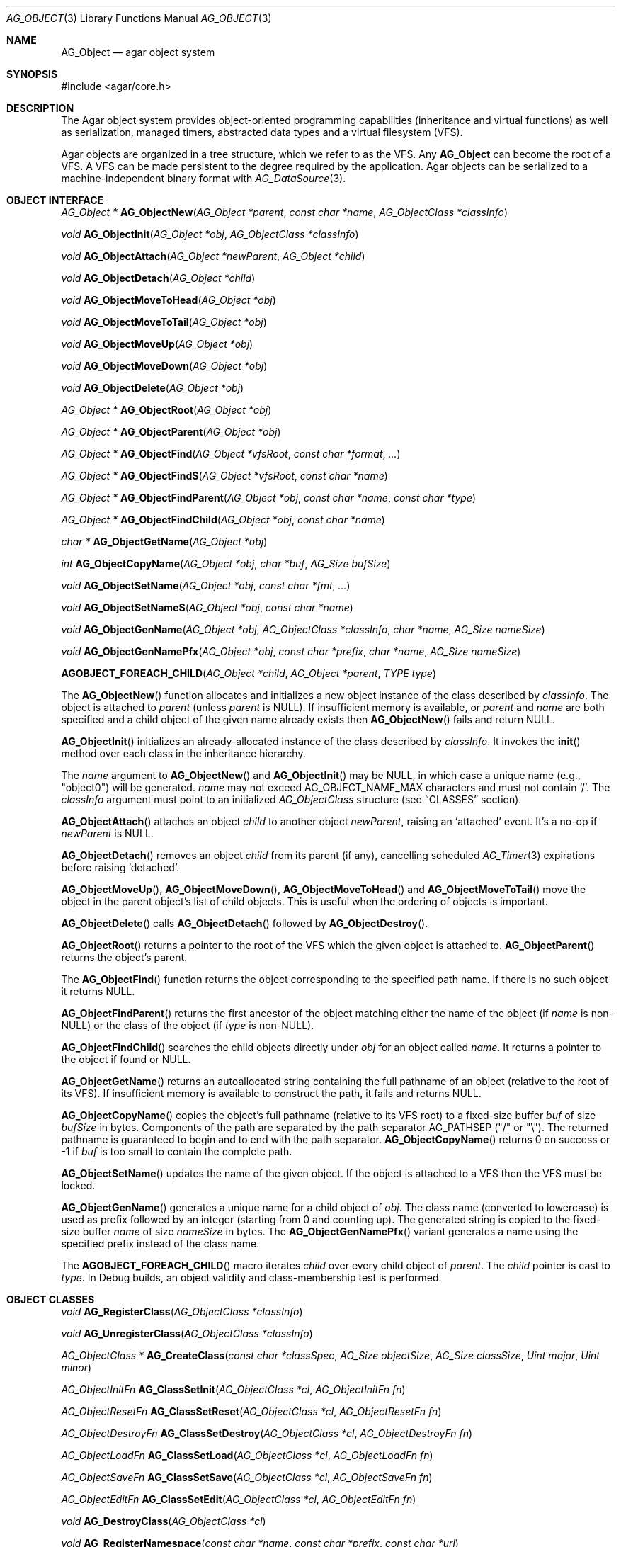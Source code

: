.\" Copyright (c) 2001-2022 Julien Nadeau Carriere <vedge@csoft.net>.
.\" All rights reserved.
.\"
.\" Redistribution and use in source and binary forms, with or without
.\" modification, are permitted provided that the following conditions
.\" are met:
.\" 1. Redistribution of source code must retain the above copyright
.\"    notice, this list of conditions and the following disclaimer.
.\" 2. Redistributions in binary form must reproduce the above copyright
.\"    notice, this list of conditions and the following disclaimer in the
.\"    documentation and/or other materials provided with the distribution.
.\"
.\" THIS SOFTWARE IS PROVIDED BY THE AUTHOR ``AS IS'' AND ANY EXPRESS OR
.\" IMPLIED WARRANTIES, INCLUDING, BUT NOT LIMITED TO, THE IMPLIED
.\" WARRANTIES OF MERCHANTABILITY AND FITNESS FOR A PARTICULAR PURPOSE
.\" ARE DISCLAIMED. IN NO EVENT SHALL THE AUTHOR BE LIABLE FOR ANY DIRECT,
.\" INDIRECT, INCIDENTAL, SPECIAL, EXEMPLARY, OR CONSEQUENTIAL DAMAGES
.\" (INCLUDING BUT NOT LIMITED TO, PROCUREMENT OF SUBSTITUTE GOODS OR
.\" SERVICES; LOSS OF USE, DATA, OR PROFITS; OR BUSINESS INTERRUPTION)
.\" HOWEVER CAUSED AND ON ANY THEORY OF LIABILITY, WHETHER IN CONTRACT,
.\" STRICT LIABILITY, OR TORT (INCLUDING NEGLIGENCE OR OTHERWISE) ARISING
.\" IN ANY WAY OUT OF THE USE OF THIS SOFTWARE EVEN IF ADVISED OF THE
.\" POSSIBILITY OF SUCH DAMAGE.
.\"
.Dd December 21, 2022
.Dt AG_OBJECT 3
.Os Agar 1.7
.Sh NAME
.Nm AG_Object
.Nd agar object system
.Sh SYNOPSIS
.Bd -literal
#include <agar/core.h>
.Ed
.Sh DESCRIPTION
The Agar object system provides object-oriented programming capabilities
(inheritance and virtual functions) as well as serialization, managed timers,
abstracted data types and a virtual filesystem (VFS).
.Pp
Agar objects are organized in a tree structure, which we refer to as the VFS.
Any
.Nm
can become the root of a VFS.
A VFS can be made persistent to the degree required by the application.
Agar objects can be serialized to a machine-independent binary format with
.Xr AG_DataSource 3 .
.Sh OBJECT INTERFACE
.nr nS 1
.Ft "AG_Object *"
.Fn AG_ObjectNew "AG_Object *parent" "const char *name" "AG_ObjectClass *classInfo"
.Pp
.Ft "void"
.Fn AG_ObjectInit "AG_Object *obj" "AG_ObjectClass *classInfo"
.Pp
.Ft "void"
.Fn AG_ObjectAttach "AG_Object *newParent" "AG_Object *child"
.Pp
.Ft "void"
.Fn AG_ObjectDetach "AG_Object *child"
.Pp
.Ft "void"
.Fn AG_ObjectMoveToHead "AG_Object *obj"
.Pp
.Ft "void"
.Fn AG_ObjectMoveToTail "AG_Object *obj"
.Pp
.Ft "void"
.Fn AG_ObjectMoveUp "AG_Object *obj"
.Pp
.Ft "void"
.Fn AG_ObjectMoveDown "AG_Object *obj"
.Pp
.Ft "void"
.Fn AG_ObjectDelete "AG_Object *obj"
.Pp
.Ft "AG_Object *"
.Fn AG_ObjectRoot "AG_Object *obj"
.Pp
.Ft "AG_Object *"
.Fn AG_ObjectParent "AG_Object *obj"
.Pp
.Ft "AG_Object *"
.Fn AG_ObjectFind "AG_Object *vfsRoot" "const char *format" "..."
.Pp
.Ft "AG_Object *"
.Fn AG_ObjectFindS "AG_Object *vfsRoot" "const char *name"
.Pp
.Ft "AG_Object *"
.Fn AG_ObjectFindParent "AG_Object *obj" "const char *name" "const char *type"
.Pp
.Ft "AG_Object *"
.Fn AG_ObjectFindChild "AG_Object *obj" "const char *name"
.Pp
.Ft "char *"
.Fn AG_ObjectGetName "AG_Object *obj"
.Pp
.Ft "int"
.Fn AG_ObjectCopyName "AG_Object *obj" "char *buf" "AG_Size bufSize"
.Pp
.Ft "void"
.Fn AG_ObjectSetName "AG_Object *obj" "const char *fmt" "..."
.Pp
.Ft "void"
.Fn AG_ObjectSetNameS "AG_Object *obj" "const char *name"
.Pp
.Ft "void"
.Fn AG_ObjectGenName "AG_Object *obj" "AG_ObjectClass *classInfo" "char *name" "AG_Size nameSize"
.Pp
.Ft "void"
.Fn AG_ObjectGenNamePfx "AG_Object *obj" "const char *prefix" "char *name" "AG_Size nameSize"
.Pp
.Fn AGOBJECT_FOREACH_CHILD "AG_Object *child" "AG_Object *parent" "TYPE type"
.Pp
.nr nS 0
The
.Fn AG_ObjectNew
function allocates and initializes a new object instance of the class described by
.Fa classInfo .
The object is attached to
.Fa parent
(unless
.Fa parent
is NULL).
If insufficient memory is available, or
.Fa parent
and
.Fa name
are both specified and a child object of the given name already exists then
.Fn AG_ObjectNew
fails and return NULL.
.Pp
.Fn AG_ObjectInit
initializes an already-allocated instance of the class described by
.Fa classInfo .
It invokes the
.Fn init
method over each class in the inheritance hierarchy.
.Pp
The
.Fa name
argument to
.Fn AG_ObjectNew
and
.Fn AG_ObjectInit
may be NULL, in which case a unique name (e.g., "object0") will be generated.
.Fa name
may not exceed
.Dv AG_OBJECT_NAME_MAX
characters and must not contain
.Sq / .
The
.Fa classInfo
argument must point to an initialized
.Ft AG_ObjectClass
structure (see
.Sx CLASSES
section).
.Pp
.Fn AG_ObjectAttach
attaches an object
.Fa child
to another object
.Fa newParent ,
raising an
.Sq attached
event.
It's a no-op if
.Fa newParent
is NULL.
.Pp
.Fn AG_ObjectDetach
removes an object
.Fa child
from its parent (if any), cancelling scheduled
.Xr AG_Timer 3
expirations before raising
.Sq detached .
.Pp
.Fn AG_ObjectMoveUp ,
.Fn AG_ObjectMoveDown ,
.Fn AG_ObjectMoveToHead
and
.Fn AG_ObjectMoveToTail
move the object in the parent object's list of child objects.
This is useful when the ordering of objects is important.
.Pp
.Fn AG_ObjectDelete
calls
.Fn AG_ObjectDetach
followed by
.Fn AG_ObjectDestroy .
.Pp
.Fn AG_ObjectRoot
returns a pointer to the root of the VFS which the given object is attached to.
.Fn AG_ObjectParent
returns the object's parent.
.Pp
The
.Fn AG_ObjectFind
function returns the object corresponding to the specified path name.
If there is no such object it returns NULL.
.Pp
.Fn AG_ObjectFindParent
returns the first ancestor of the object matching either the name of the
object (if
.Fa name
is non-NULL) or the class of the object (if
.Fa type
is non-NULL).
.Pp
.Fn AG_ObjectFindChild
searches the child objects directly under
.Fa obj
for an object called
.Fa name .
It returns a pointer to the object if found or NULL.
.Pp
.Fn AG_ObjectGetName
returns an autoallocated string containing the full pathname of an object
(relative to the root of its VFS).
If insufficient memory is available to construct the path, it fails and
returns NULL.
.Pp
.Fn AG_ObjectCopyName
copies the object's full pathname (relative to its VFS root) to a
fixed-size buffer
.Fa buf
of size
.Fa bufSize
in bytes.
Components of the path are separated by the path separator
.Dv AG_PATHSEP
("/" or "\\").
The returned pathname is guaranteed to begin and to end with the path separator.
.Fn AG_ObjectCopyName
returns 0 on success or -1 if
.Fa buf
is too small to contain the complete path.
.Pp
.Fn AG_ObjectSetName
updates the name of the given object.
If the object is attached to a VFS then the VFS must be locked.
.Pp
.Fn AG_ObjectGenName
generates a unique name for a child object of
.Fa obj .
The class name (converted to lowercase) is used as prefix followed by
an integer (starting from 0 and counting up).
The generated string is copied to the fixed-size buffer
.Fa name
of size
.Fa nameSize
in bytes.
The
.Fn AG_ObjectGenNamePfx
variant generates a name using the specified prefix instead of the class name.
.Pp
The
.Fn AGOBJECT_FOREACH_CHILD
macro iterates
.Fa child
over every child object of
.Fa parent .
The
.Fa child
pointer is cast to
.Fa type .
In Debug builds, an object validity and class-membership test is performed.
.Sh OBJECT CLASSES
.nr nS 1
.Ft "void"
.Fn AG_RegisterClass "AG_ObjectClass *classInfo"
.Pp
.Ft "void"
.Fn AG_UnregisterClass "AG_ObjectClass *classInfo"
.Pp
.Ft "AG_ObjectClass *"
.Fn AG_CreateClass "const char *classSpec" "AG_Size objectSize" "AG_Size classSize" "Uint major" "Uint minor"
.Pp
.Ft AG_ObjectInitFn
.Fn AG_ClassSetInit "AG_ObjectClass *cl" "AG_ObjectInitFn fn"
.Pp
.Ft AG_ObjectResetFn
.Fn AG_ClassSetReset "AG_ObjectClass *cl" "AG_ObjectResetFn fn"
.Pp
.Ft AG_ObjectDestroyFn
.Fn AG_ClassSetDestroy "AG_ObjectClass *cl" "AG_ObjectDestroyFn fn"
.Pp
.Ft AG_ObjectLoadFn
.Fn AG_ClassSetLoad "AG_ObjectClass *cl" "AG_ObjectLoadFn fn"
.Pp
.Ft AG_ObjectSaveFn
.Fn AG_ClassSetSave "AG_ObjectClass *cl" "AG_ObjectSaveFn fn"
.Pp
.Ft AG_ObjectEditFn
.Fn AG_ClassSetEdit "AG_ObjectClass *cl" "AG_ObjectEditFn fn"
.Pp
.Ft "void"
.Fn AG_DestroyClass "AG_ObjectClass *cl"
.Pp
.Ft "void"
.Fn AG_RegisterNamespace "const char *name" "const char *prefix" "const char *url"
.Pp
.Ft "void"
.Fn AG_UnregisterNamespace "const char *name"
.Pp
.Ft "AG_ObjectClass *"
.Fn AG_LookupClass "const char *classSpec"
.Pp
.Ft "AG_ObjectClass *"
.Fn AG_LoadClass "const char *classSpec"
.Pp
.Ft "void"
.Fn AG_RegisterModuleDirectory "const char *path"
.Pp
.Ft "void"
.Fn AG_UnregisterModuleDirectory "const char *path"
.Pp
.Ft "int"
.Fn AG_OfClass "AG_Object *obj" "const char *pattern"
.Pp
.Ft "char *"
.Fn AG_ObjectGetClassName "const AG_Object *obj" "int full"
.Pp
.Ft "AG_ObjectClass *"
.Fn AG_ObjectSuperclass "const AG_Object *obj"
.Pp
.Ft "int"
.Fn AG_ObjectGetInheritHier "AG_Object *obj" "AG_ObjectClass **pHier" "int *nHier"
.Pp
.Fn AGOBJECT_FOREACH_CLASS "AG_Object *child" "AG_Object *parent" "TYPE type" "const char *pattern"
.Pp
.nr nS 0
The
.Fn AG_RegisterClass
function registers a new object class.
.\" MANLINK(AG_Class)
.\" MANLINK(AG_Classes)
.\" MANLINK(AG_ObjectClass)
.Fa classInfo
should be an initialized
.Ft AG_ObjectClass
structure:
.Bd -literal
.\" SYNTAX(c)
typedef struct ag_object_class {
	char hier[AG_OBJECT_HIER_MAX];	/* Full inheritance hierarchy */
	AG_Size size;             	/* Size of instance structure */
	AG_Version ver;          	/* Version numbers */
	void (*init)(void *obj);
	void (*reset)(void *obj);
	void (*destroy)(void *obj);
	int  (*load)(void *obj, AG_DataSource *ds, const AG_Version *ver);
	int  (*save)(void *obj, AG_DataSource *ds);
	void *(*edit)(void *obj);
} AG_ObjectClass;
.Ed
.Pp
New methods (and other class-specific data) can be added by overloading
.Ft AG_ObjectClass .
For example,
.Ft AG_WidgetClass
adds GUI-specific methods:
.Bd -literal
.\" SYNTAX(c)
typedef struct ag_widget_class {
	/* AG_ObjectClass -> AG_WidgetClass */
	struct ag_object_class _inherit;

	void (*draw)(void *);
	void (*size_request)(void *, AG_SizeReq *);
	/* ... */
} AG_WidgetClass;
.Ed
.Pp
The first field
.Va hier
describes the full inheritance hierarchy.
The string "Agar(Widget:Button)" (or "AG_Widget:AG_Button") says that
.Ft AG_Button
is a direct subclass of
.Ft AG_Widget .
.Pp
If a class requires dynamically loadable modules (see
.Xr AG_DSO 3 ) ,
the list of modules can be indicated in the
.Va hier
string by appending "@" and a comma-separated list of library names.
For example:
.Bd -literal -offset indent
"AG_Widget:MY_Widget@myLib,myOtherLib"
.Ed
.Pp
The
.Va size
member specifies the size in bytes of the object instance structure.
.Va ver
is an optional datafile version number (see
.Xr AG_Version 3 ) .
.Pp
The
.Fn init
method initializes a new object instance.
It's called by
.Fn AG_ObjectInit
(and
.Fn AG_ObjectNew
after a successful allocation).
.Pp
The
.Fn reset
method is an optional cleanup routine.
It's called by
.Fn AG_ObjectLoad
before
.Fn load
and by
.Fn AG_ObjectDestroy
before
.Fn destroy .
.Pp
The
.Fn destroy
method frees all resources allocated by the object.
.Pp
The
.Fn load
method reads the serialized state of object
.Fa obj
from data source
.Fa ds .
.Fn save
saves the state of
.Fa obj
to data source
.Fa ds .
.Fn load
and
.Fn save
must both return 0 on success or -1 on failure.
See
.Xr AG_DataSource 3
and the
.Sx SERIALIZATION
section.
.Pp
.Fn edit
is an application-specific method.
In a typical Agar GUI application
.Fn edit
may generate and return an
.Xr AG_Window 3
or an
.Xr AG_Box 3 .
.Pp
.Fn AG_UnregisterClass
removes the specified object class.
.Pp
.Fn AG_CreateClass
provides an alternative interface to the passing of a statically-initialized
.Ft AG_ObjectClass
structure to
.Fn AG_RegisterClass .
.Fn AG_CreateClass
allocates and initializes an
.Ft AG_ObjectClass
structure (or derivative thereof).
.Fn AG_ClassSetInit ,
.Fn AG_ClassSetReset ,
.Fn AG_ClassSetDestroy ,
.Fn AG_ClassSetLoad ,
.Fn AG_ClassSetSave
and
.Fn AG_ClassSetEdit
set the function pointer for the respective method (returning the previous one).
.Pp
.Fn AG_DestroyClass
unregisters and frees an auto-allocated
.Ft AG_ObjectClass
(or derivative thereof).
.Pp
.Fn AG_RegisterNamespace
registers a new namespace with the specified name, prefix and informational
URL.
For example, Agar registers its own using:
.Bd -literal -offset indent
.\" SYNTAX(c)
AG_RegisterNamespace("Agar", "AG_", "https://libagar.org/");
.Ed
.Pp
Once the namespace is registered, it is possible to specify inheritance
hierarchies using the partitioned
.Em namespace
format:
.Bd -literal -offset indent
Agar(Widget:Button):MyLib(MyButton)
.Ed
.Pp
which is equivalent to the conventional format:
.Bd -literal -offset indent
AG_Widget:AG_Button:MY_Button
.Ed
.Pp
.Fn AG_UnregisterNamespace
deletes the specified namespace.
.Pp
The
.Fn AG_LookupClass
function searches for the
.Ft AG_ObjectClass
structure corresponding to the given class
The
.Fa classSpec
string can be in conventional or partitioned namespace format (see
.Fn AG_RegisterNamespace ) .
If the search is unsuccessful, it returns NULL.
.Pp
.Fn AG_LoadClass
ensures that the class specified by the
.Fa classSpec
string is registered, possibly loading dynamic libraries if needed.
If the class description string includes libraries (e.g., "@lib1,lib2")
then the registered modules directories (see
.Fn AG_RegisterModuleDirectory )
will be scanned and the needed modules loaded automatically.
.Pp
Library names in class description strings should be bare, without prefix
or suffix (the actual filename on disk being platform-dependent).
Valid libraries are loaded via
.Xr AG_DSO 3 .
The first library must define a
.Sq myFooClass
symbol (where
.Sq myFoo
is the name of the class transformed from
.Sq MY_Foo ) ,
which should be a pointer to the
.Ft AG_ObjectClass
describing the object class.
.Pp
.Fn AG_UnloadClass
unregisters the specified class and also decrements the reference count of
any dynamically-located module associated with it.
If this reference count reaches zero, the module is removed from the current
process's address space.
.Pp
The
.Fn AG_RegisterModuleDirectory
function adds the specified directory to the module search path.
.Fn AG_UnregisterModuleDirectory
removes the specified directory from the search path.
.Pp
The
.Fn AG_OfClass
function tests whether 
.Fa obj
is an instance of the class described by
.Fa pattern
and returns 1 if the object belongs to that class.
.Fa pattern
is a class description string which may include "*" wildcards.
For example, "AG_Widget:AG_Button:*" would match the "AG_Button" class
or any subclass thereof.
The pattern "AG_Widget:AG_Button" would match only the "AG_Button" class but
not its subclasses.
Fast paths are provided for patterns such as "Super:Sub:*" and "Super:Sub",
but general patterns such as "Super:*:Sub:*" are also supported.
.Pp
.Fn AG_ObjectGetClassName
returns a newly-allocated string containing the name of the class of an
object
.Fa obj .
If
.Fa full
is 1, return the complete inheritance hierarchy (e.g., "AG_Widget:AG_Button").
Otherwise, return only the subclass (e.g., "AG_Button").
.Pp
.Fn AG_ObjectSuperclass
returns a pointer to the class description structure of the superclass of
.Fa obj .
If
.Fa obj
is an instance of the base
.Nm
class then the base class (i.e.,
.Va agObjectClass
returned).
.Pp
The
.Fn AG_ObjectGetInheritHier
function returns into
.Fa pHier
an array of
.Ft AG_ObjectClass
pointers describing the inheritance hierarchy of an object.
The size of the array is returned into
.Fa nHier .
If the returned item count is > 0, the returned array should be freed when
no longer in use.
.Fn AG_ObjectGetInheritHier
returns 0 on success or -1 if there is insufficient memory.
.Pp
The
.Fn AGOBJECT_FOREACH_CLASS
macro iterates
.Fa child
over every child object of
.Fa parent
which is an instance of the class specified in
.Fa pattern .
The
.Fa pattern
argument is a class description string (that may include "*").
The
.Fa child
variable is cast to
.Fa type
with type checking in Debug builds (and no checking in Release builds).
.Sh SERIALIZATION
.nr nS 1
.Ft "int"
.Fn AG_ObjectLoad "AG_Object *obj"
.Pp
.Ft "int"
.Fn AG_ObjectLoadFromFile "AG_Object *obj" "const char *file"
.Pp
.Ft "int"
.Fn AG_ObjectLoadFromDB "AG_Object *obj" "AG_Db *db" "const AG_Dbt *key"
.Pp
.Ft "int"
.Fn AG_ObjectLoadData "AG_Object *obj"
.Pp
.Ft "int"
.Fn AG_ObjectLoadDataFromFile "AG_Object *obj" "const char *file"
.Pp
.Ft "int"
.Fn AG_ObjectLoadGeneric "AG_Object *obj"
.Pp
.Ft "int"
.Fn AG_ObjectLoadGenericFromFile "AG_Object *obj" "const char *file"
.Pp
.Ft "int"
.Fn AG_ObjectSave "AG_Object *obj"
.Pp
.Ft "int"
.Fn AG_ObjectSaveAll "AG_Object *obj"
.Pp
.Ft "int"
.Fn AG_ObjectSaveToFile "AG_Object *obj" "const char *path"
.Pp
.Ft "int"
.Fn AG_ObjectSaveToDB "AG_Object *obj" "AG_Db *db" "const AG_Dbt *key"
.Pp
.Ft "int"
.Fn AG_ObjectSerialize "AG_Object *obj" "AG_DataSource *ds"
.Pp
.Ft "int"
.Fn AG_ObjectUnserialize "AG_Object *obj" "AG_DataSource *ds"
.Pp
.Ft "int"
.Fn AG_ObjectReadHeader "AG_DataSource *ds" "AG_ObjectHeader *header"
.Pp
.Ft "int"
.Fn AG_ObjectPageIn "AG_Object *obj"
.Pp
.Ft "int"
.Fn AG_ObjectPageOut "AG_Object *obj"
.Pp
.nr nS 0
These functions implement serialization, or archiving of the state of an
.Nm
to a flat, machine-independent binary format.
.Pp
The
.Fn AG_ObjectLoad*
family of functions load the state of an Agar object from some binary data
source.
The generic
.Nm
part of the object is loaded first, followed by any class-specific serialized
data (which is read by invoking the
.Fn load
function over every class in the inheritance hierarchy).
.Pp
The
.Fn AG_ObjectLoad ,
.Fn AG_ObjectLoadGeneric
and
.Fn AG_ObjectLoadData
functions look for an archive file in the default search path (using the
.Dv AG_CONFIG_PATH_DATA
of
.Xr AG_Config 3 ) .
.Pp
The
.Fn AG_ObjectLoadFromFile ,
.Fn AG_ObjectLoadGenericFromFile
and
.Fn AG_ObjectLoadDataFromFile
variants attempt to load the object state from a specific file.
The
.Fn AG_ObjectLoadFromDB
variant loads the object state from the given
.Xr AG_Db 3
database entry.
.Pp
The
.Fn AG_ObjectSave*
family of functions serialize and save the state of the given object.
The generic
.Nm
state is written first, followed by the object's serialized data
(which is written by invoking the
.Fn save
function of every class in the inheritance hierarchy).
.Pp
.Fn AG_ObjectSave
creates an archive of the object in the default location
(the
.Dv AG_CONFIG_PATH_DATA
of
.Xr AG_Config 3 ) .
The
.Fn AG_ObjectSaveAll
variant saves the object's children as well as the object itself.
.Fn AG_ObjectSaveToFile
archives the object to the specified file.
.Fn AG_ObjectSaveToDB
archives the object to the given
.Xr AG_Db 3
entry.
.Pp
The
.Fn AG_ObjectSerialize
function writes an archive of the given object to the specified
.Xr AG_DataSource 3 ,
and
.Fn AG_ObjectUnserialize
reads an archive of the given object.
.\" MANLINK(AG_ObjectHeader)
.Pp
The
.Fn AG_ObjectReadHeader
routine attempts to read the header of a serialized Agar object from a
.Xr AG_DataSource 3
and returns 0 on success or -1 if no valid header could be read.
On success, header information is returned into the
.Fa header
structure:
.Bd -literal
.\" SYNTAX(c)
typedef struct ag_object_header {
	char hier[AG_OBJECT_HIER_MAX];	    /* Inheritance hierarchy */
	char libs[AG_OBJECT_LIBS_MAX];	    /* Library list */
	char classSpec[AG_OBJECT_HIER_MAX]; /* Full class string */
	Uint32 dataOffs;                    /* Dataset offset */
	AG_Version ver;                     /* AG_Object version */
	Uint flags;                         /* Object flags */
} AG_ObjectHeader;
.Ed
.Pp
The
.Fn AG_ObjectPageIn
function loads an object's data into memory and sets the
.Dv AG_OBJECT_RESIDENT
flag.
.Fn AG_ObjectPageOut
checks whether an object is referenced by another object and if that is
not the case, the data is serialized to permanent storage, freed from
memory and
.Dv AG_OBJECT_RESIDENT
is cleared.
Both functions return 0 on success or -1 if an error has occurred.
.Sh FINALIZATION
.nr nS 1
.Ft "void"
.Fn AG_ObjectDestroy "AG_Object *obj"
.Pp
.Ft void
.Fn AG_ObjectReset "AG_Object *obj"
.Pp
.Ft "void"
.Fn AG_ObjectFreeEvents "AG_Object *obj"
.Pp
.Ft "void"
.Fn AG_ObjectFreeVariables "AG_Object *obj"
.Pp
.Ft "void"
.Fn AG_ObjectFreeChildren "AG_Object *obj"
.Pp
.nr nS 0
.Fn AG_ObjectReset
restores the state of an object to some initial state.
It invokes the object's
.Fn reset ,
which is expected to bring the object to a consistent state prior to
deserialization (before
.Fn load ) .
.Pp
.Fn AG_ObjectDestroy
frees all resources allocated by an object.
It invokes the
.Fn reset
and
.Fn destroy
methods over each class in the inheritance hierarchy.
.Fn AG_ObjectDestroy
also cancels any scheduled
.Xr AG_Timer 3
expiration.
.Fn AG_ObjectDestroy
implies
.Fn AG_ObjectFreeEvents ,
.Fn AG_ObjectFreeVariables
and
.Fn AG_ObjectFreeChildren .
Unless
.Dv AG_OBJECT_STATIC
is set,
.Fn AG_ObjectDestroy
also implies
.Xr free 3 .
.Pp
.Fn AG_ObjectFreeEvents
clears all configured event handlers (also cancelling any scheduled timer
expirations).
.Pp
.Fn AG_ObjectFreeVariables
clears the
.Xr AG_Variable 3
table of the object.
.Pp
.Fn AG_ObjectFreeChildren
invokes
.Fn AG_ObjectDetach
and
.Fn AG_ObjectDestroy
on all child objects under
.Fa parent .
.Sh THREADS
.nr nS 1
.Ft "void"
.Fn AG_ObjectLock "AG_Object *obj"
.Pp
.Ft "void"
.Fn AG_ObjectUnlock "AG_Object *obj"
.Pp
.Ft "void"
.Fn AG_LockVFS "AG_Object *obj"
.Pp
.Ft "void"
.Fn AG_UnlockVFS "AG_Object *obj"
.Pp
.Ft "void"
.Fn AG_ObjectDetachLockless "AG_Object *child"
.Pp
.Ft "void"
.Fn AG_ObjectFreeChildrenLockless "AG_Object *obj"
.Pp
.nr nS 0
.Fn AG_ObjectLock
and
.Fn AG_ObjectUnlock
acquire or release the locking device associated with the given object.
This is a mutex protecting all read/write members of the
.Nm
structure, except
.Fa parent ,
.Fa root
and the list of child objects
.Fa cobjs
which are all considered part of the virtual filesystem and are instead
protected by
.Fn AG_LockVFS .
.Pp
The
.Fn AG_ObjectLock
mutex can be used as a general-purpose locking device which is guaranteed to
be held during processing of all events posted to the object as well as
during object method such as
.Fn load
and
.Fn save .
.Pp
.Fn AG_LockVFS
and
.Fn AG_UnlockVFS
acquire or release the lock which protects the layout of the entire VFS
which
.Fa obj
is a part of.
.Pp
Agar is compiled without threads support ("--disable-threads") then
.Fn AG_ObjectLock ,
.Fn AG_ObjectUnlock ,
.Fn AG_LockVFS
and
.Fn AG_UnlockVFS
are no-ops.
.Pp
The
.Fn AG_ObjectDetachLockless
call is a variant of
.Fn AG_ObjectDetach
which assumes that parent and child are locked.
.Pp
The
.Fn AG_ObjectFreeChildrenLockless
call is a variant of
.Fn AG_ObjectFreeChildren
which assumes that parent and child are locked.
.Sh FLAGS
The following public
.Nm
flags are defined:
.Bl -tag -width "AG_OBJECT_NON_PERSISTENT "
.It AG_OBJECT_FLOATING_VARS
Remove all entries of the
.Xr AG_Variable 3
table in
.Fn AG_ObjectLoad .
By default, the existing table is preserved and entries are created or
replaced by items found in the archive.
.It AG_OBJECT_NON_PERSISTENT
Disables archiving of the object and its children.
If set,
.Fn AG_ObjectSave
becomes a no-op and
.Fn AG_ObjectLoad
calls will fail.
.It AG_OBJECT_INDESTRUCTIBLE
Application-specific advisory flag.
.It AG_OBJECT_RESIDENT
The object's data exists in memory.
Set by
.Fn AG_ObjectPageIn
and
.Fn AG_ObjectPageOut .
.It AG_OBJECT_STATIC
Object is statically allocated (or allocated via a facility other than
.Xr malloc 3 ) .
Disable use of
.Xr free 3
by
.Fn AG_ObjectDestroy .
.It AG_OBJECT_READONLY
Application-specific advisory flag.
.It AG_OBJECT_REOPEN_ONLOAD
If an
.Fn edit
method is defined, indicate that elements associated with its return
value (such as GUI windows or elements in the case of a GUI application)
should be recreated whenever
.Fn AG_ObjectLoad
is used.
.It AG_OBJECT_REMAIN_DATA
Prevent the object's data from being freed by
.Fn AG_ObjectReset
when a
.Fn AG_ObjectPageOut
call is made and the reference count reaches zero.
.It AG_OBJECT_DEBUG
Application-specific debugging flag.
.It AG_OBJECT_NAME_ONATTACH
Automatically generate a unique name for the object as soon as
.Fn AG_ObjectAttach
occurs.
.It AG_OBJECT_CHLD_AUTOSAVE
Serialize the object's children in
.Fn AG_ObjectSerialize .
.El
.Sh EVENTS
The
.Nm
mechanism generates the following events:
.Bl -tag -width 2n
.It Fn attached "AG_Object *parent"
The object has been attached to a new parent.
.It Fn detached "AG_Object *parent"
The object has been detached from its parent.
.It Fn renamed "void"
The object's name has changed.
.It Fn object-post-load "const char *path"
Invoked by
.Fn AG_ObjectLoadData ,
on success.
If the object was loaded from file,
.Fa path
is the pathname of the file.
.It Fn bound "AG_Variable *V"
A new variable binding has been created, or the value of an existing binding
has been updated; see
.Xr AG_Variable 3
for details.
.El
.Sh STRUCTURE DATA
For the
.Ft AG_ObjectClass
structure (see
.Sx CLASSES
section):
.Pp
.Bl -tag -compact -width "void (*destroy) "
.It Ft char *hier
Full inheritance hierarchy.
.It Ft AG_Size size
Size of instance structure (in bytes).
.It Ft AG_Version ver
Versioning information (see
.Xr AG_Version 3 ) .
.It Ft void (*init)
Initialization routine.
.It Ft void (*reset)
Cleanup routine (for
.Fn AG_ObjectReset ) .
.It Ft void (*destroy)
Final cleanup routine.
.It Ft int (*load)
Deserialization routine.
.It Ft int (*save)
Serialization routine.
.It Ft void *(*edit)
Application-specific entry point.
.El
.Pp
The following read-only members are initialized internally:
.Pp
.Bl -tag -compact -width "TAILQ(AG_ObjectClass) sub "
.It Ft char *name
The name for this class only.
.It Ft char *libs
Comma-separated list of DSO modules.
.It Ft AG_ObjectClass *super
Pointer to the superclass.
.It Ft TAILQ(AG_ObjectClass) sub
Direct subclasses of this class.
.El
.Pp
For the
.Ft AG_Object
structure:
.Bl -tag -width "char name[AG_OBJECT_NAME_MAX] "
.It Ft char name[AG_OBJECT_NAME_MAX]
Unique (in parent) identifier for this object instance.
May not contain
.Sq / .
.It Ft AG_ObjectClass *cls
A pointer to the
.Ft AG_ObjectClass
for this object's class
(see
.Sx CLASSES
section).
.It Ft Uint flags
Option flags for this object instance (see
.Sx FLAGS
section).
.It Ft TAILQ(AG_Event) events
Table of registered event handlers (set by
.Xr AG_SetEvent 3 )
and virtual functions (set by
.Fn AG_Set<Type>Fn ) .
.It Ft TAILQ(AG_Timer) timers
Active timers (see
.Xr AG_Timer 3 ) .
.It Ft TAILQ(AG_Variable) vars
Named variables (see
.Xr AG_Variable 3 ) .
.It Ft TAILQ(AG_Object) children
Child objects.
.El
.Sh EXAMPLES
The following code initializes a stack-allocated object, prints a message on
the debug console and finally destroys the object:
.Bd -literal -offset indent
.\" SYNTAX(c)
AG_Object myObject;

AG_ObjectInit(&obj, "myObject", &agObjectClass);
Debug(&obj, "Hello, world!\\n");
AG_ObjectDestroy(&obj);
.Ed
.Pp
The following code creates a VFS representing a document, searches for
an element by name and finally destroys the VFS:
.Bd -literal -offset indent
.\" SYNTAX(c)
AG_Object *doc, *head, *title, *body, *p;
AG_Object *result;

doc   = AG_ObjectNew(NULL, "doc",   &agObjectClass);
head  = AG_ObjectNew(doc,  "head",  &agObjectClass);
title = AG_ObjectNew(head, "title", &agObjectClass);
body  = AG_ObjectNew(doc,  "body",  &agObjectClass);
p     = AG_ObjectNew(body, "p",     &agObjectClass);

result = AG_ObjectFindS(doc, "/doc/head/title");
if (result != NULL) {
	AG_Verbose("Title = %s\\n", result->name);
}
AG_ObjectDestroy(doc);
.Ed
.Pp
The following code transforms an object's name to upper-case:
.Bd -literal -offset indent
.\" SYNTAX(c)
void
ObjectNameToUpper(AG_Object *obj)
{
	char name[AG_OBJECT_NAME_MAX], *c;

	if (AG_ObjectCopyName(obj, name,
	    sizeof(name)) == -1) {
		return;
	}
	for (c = name; *c != '\\0'; c++) {
		*c = toupper(*c);
	}
	AG_ObjectSetNameS(obj, name);
}
.Ed
.Pp
The following code attaches an object to a parent, detaches it and then
reattaches it to a different parent:
.Bd -literal -offset indent
.\" SYNTAX(c)
AG_Object parent1, parent2, child;

AG_ObjectInit(&parent1, NULL, &agObjectClass);
AG_ObjectInit(&parent2, NULL, &agObjectClass);
AG_ObjectInit(&child, NULL, &agObjectClass);

AG_ObjectAttach(&parent1, &child);
AG_ObjectDetach(&child);
AG_ObjectAttach(&parent2, &child);
.Ed
.Pp
The following code uses
.Dv AGOBJECT_FOREACH_CLASS
to iterate
.Fa child
over every child object of the
.Fa parent
object which is an instance of "MyClass":
.Bd -literal -offset indent
.\" SYNTAX(c)
struct my_class *chld;

AGOBJECT_FOREACH_CLASS(chld, parent, my_class, "MyClass") {
	printf("Child %s is an instance of MyClass.\\n",
	    AGOBJECT(chld)->name);
}
.Ed
.Pp
The following code performs a class-membership test using
.Fn AG_OfClass .
.Bd -literal -offset indent
.\" SYNTAX(c)
AG_Button *btn = AG_ButtonNew(NULL, 0, NULL);

if (AG_OfClass(btn, "AG_Widget:AG_Button")) {
	/*
	 * btn is an instance of AG_Button,
	 * and *not* a subclass thereof.
	 */
}
if (AG_OfClass(btn, "AG_Widget:AG_Button:*")) {
	/*
	 * btn is an instance of AG_Button
	 * or a subclass thereof (common case).
	 */
}
.Ed
.Pp
The following code registers a new class "MyClass" and instantiates it:
.Bd -literal -offset indent
.\" SYNTAX(c)
AG_ObjectClass myClass = {
	"MY_Class",
	sizeof(AG_Object),
	{ 1,0 },
	NULL,	/* init */
	NULL,	/* reset */
	NULL,	/* destroy */
	NULL,	/* load */
	NULL,	/* save */
	NULL	/* edit */
};

AG_Object *obj;

AG_RegisterClass(&myClass);

obj = AG_ObjectNew(NULL, NULL, &myClass);
Debug(obj, "Hello, world!\\n");

AG_ObjectDestroy(obj);
.Ed
.Pp
The following code implements a new class "MY_Dummy" which overloads
.Nm
with new structure members.
It also handles serialization and provides a public interface in C.
The public header file follows:
.Bd -literal -offset indent
.\" SYNTAX(c)
/*
 * Public header file for MY_Dummy (my_dummy.h).
 */
typedef struct my_dummy {
	struct ag_object _inherit; /* AG_Object -> 
	                              MY_Dummy */
	Uint flags;
#define MY_DUMMY_OPT1 0x01  /* Some option */
#define MY_DUMMY_OPT2 0x02  /* Another option */
	int x,y;            /* Some integers */
	void *myData;       /* Allocated data */
} MY_Dummy;

extern AG_ObjectClass myDummyClass;
MY_Dummy *_Nullable MY_DummyNew(int, int, Uint);
.Ed
.Pp
The implementation follows:
.Bd -literal -offset indent
.\" SYNTAX(c)
/*
 * Implementation of MY_Dummy (my_dummy.c).
 */
#define MYDATASIZE 1024

MY_Dummy *
MY_DummyNew(int x, int y, Uint flags)
{
	MY_Dummy *d;

	d = AG_TryMalloc(sizeof(MY_Dummy));
	if (d == NULL) {
		return (NULL);
	}
	AG_ObjectInit(d, &mdDummyClass);
	d->x = x;
	d->y = y;
	d->flags = flags;
	return (d);
}

static void
Init(void *_Nonnull obj)
{
	MY_Dummy *d = obj;

	d->flags = 0;
	d->x = 0;
	d->y = 0;
	d->myData = Malloc(MYDATASIZE);
	memset(d->myData, 0, MYDATASIZE);
}

static void
Destroy(void *_Nonnull obj)
{
	MY_Dummy *d = obj;

	free(d->myData);
}

static int
Load(void *_Nonnull obj, AG_DataSource *_Nonnull ds,
    const AG_Version *_Nonnull ver)
{
	MY_Dummy *d = obj;

	d->flags = AG_ReadUint8(ds);
	d->x = (int)AG_ReadUint16(ds);
	d->y = (int)AG_ReadUint16(ds);
	return AG_Read(ds, d->myData, MYDATASIZE);
}

static int
Save(void *_Nonnull obj, AG_DataSource *_Nonnull ds)
{
	MY_Dummy *d = obj;

	AG_WriteUint8(ds, (Uint8)(d->flags));
	AG_WriteUint16(ds, (Uint16)d->x);
	AG_WriteUint16(ds, (Uint16)d->y);
	return AG_Write(ds, d->myData, MYDATASIZE);
}

AG_ObjectClass myDummyClass = {
	"MY_Dummy",
	sizeof(MY_Dummy),
	{ 1,0 },
	Init,
	NULL,      /* reset */
	Destroy,
	Load,
	Save,
	NULL       /* edit */
};
.Ed
.Pp
The following code maps the "MY_" prefix to a new namespace "MyPackage"
and uses it in the class description string
.Fa classSpec
passed to the
.Fn AG_LookupClass
function:
.Bd -literal -offset indent
.\" SYNTAX(c)
AG_ObjectClass *C;

AG_RegisterNamespace("MyPackage", "MY_",
    "https://example.com/");

AG_RegisterClass(&myImageViewerClass);

C = AG_LookupClass("Agar(Widget):"
                   "MyPackage(ImageViewer)");
if (C != NULL) {
	AG_Verbose("Found class %s\\n", C->name);
	AG_Verbose("Structure size = %d\\n", C->size);
}
.Ed
.Pp
The following code prints the inheritance hierarchy of an object:
.Bd -literal -offset indent
.\" SYNTAX(c)
void
PrintInheritHier(AG_Object *obj)
{
	AG_ObjectClass *hier;
	int nHier, i;

	if (AG_ObjectGetInheritHier(obj,
	    &hier, &nHier) != 0) {
		AG_FatalError(NULL);
	}
	AG_Verbose("AG_Object");
	for (i = 0; i < nHier; i++) {
		AG_Verbose(" -> %s",
		    hier[i]->name);
	}
	AG_Verbose("\\n");
	AG_Free(hier);
}
.Ed
.Pp
The following code loads an object from a file, increments a variable
.Va counter
and writes back the object to the file:
.Bd -literal -offset indent
.\" SYNTAX(c)
AG_Object obj;
int counter;

AG_ObjectInit(&obj, NULL, &agObjectClass);
AG_SetInt(&obj, "counter", 0);

if (AG_ObjectLoadFromFile(&obj,
    "test.obj") == -1)
	AG_FatalError(NULL);

counter = AG_GetInt(&obj, "counter");
AG_Debug(&obj, "Counter: %d -> %d\\n",
    counter, counter+1);
AG_SetInt(&obj, "counter", counter+1);

AG_ObjectSaveToFile(obj, "test.obj");
.Ed
.Pp
The Agar GUI represents user interfaces using a tree of
.Xr AG_Widget 3
objects attached to a parent
.Xr AG_Window 3
which is itself attached to some parent
.Xr AG_Driver 3 .
.Pp
The
.Xr SG 3
scene-graph structure of Agar-SG is a VFS of
.Xr SG_Node 3
objects.
Non-visible nodes can be paged out to storage, saving memory.
.Pp
Edacious (https://edacious.hypertriton.com/) represents circuits, components
and simulation data using an in-memory VFS.
Circuits are saved to a flat binary file which embeds the circuit's serialized
data with that of its sub-components (which may include third-party components,
in which case
.Nm
will autoload any required DSOs).
.Sh SEE ALSO
.Xr AG_Event 3 ,
.Xr AG_Intro 3 ,
.Xr AG_Timer 3 ,
.Xr AG_Variable 3
.Sh HISTORY
The
.Nm
interface appeared in Agar 1.0.
.Fn AG_ObjectFreeDataset
was renamed
.Fn AG_ObjectReset
in Agar 1.6.0.
The functions
.Fn AG_CreateClass ,
.Fn AG_ClassSetInit ,
.Fn AG_ClassSetReset ,
.Fn AG_ClassSetDestroy ,
.Fn AG_ClassSetLoad ,
.Fn AG_ClassSetSave ,
.Fn AG_ClassSetEdit ,
.Fn AG_DestroyClass
and
.Fn AG_ObjectGetClassName
appeared in Agar 1.6.0.
